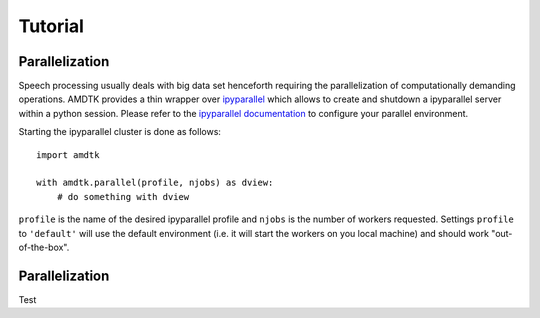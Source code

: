 ********
Tutorial
********


Parallelization
===============

Speech processing usually deals with big data set henceforth requiring
the parallelization of computationally demanding operations. AMDTK
provides a thin wrapper over `ipyparallel <https://github.com/ipython/ipyparallel>`_
which allows to create and shutdown a ipyparallel server within a python
session. Please refer to the `ipyparallel documentation <https://ipyparallel.readthedocs.io/en/latest>`_
to configure your parallel environment.

Starting the ipyparallel cluster is done as follows:
::
    import amdtk

    with amdtk.parallel(profile, njobs) as dview:
        # do something with dview

``profile`` is the name of the desired ipyparallel profile and
``njobs`` is the number of workers requested. Settings ``profile`` to
``'default'`` will use the default environment (i.e. it will start the
workers on you local machine) and should work "out-of-the-box".


Parallelization
===============

Test

